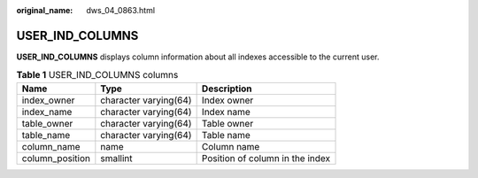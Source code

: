 :original_name: dws_04_0863.html

.. _dws_04_0863:

USER_IND_COLUMNS
================

**USER_IND_COLUMNS** displays column information about all indexes accessible to the current user.

.. table:: **Table 1** USER_IND_COLUMNS columns

   =============== ===================== ===============================
   Name            Type                  Description
   =============== ===================== ===============================
   index_owner     character varying(64) Index owner
   index_name      character varying(64) Index name
   table_owner     character varying(64) Table owner
   table_name      character varying(64) Table name
   column_name     name                  Column name
   column_position smallint              Position of column in the index
   =============== ===================== ===============================
